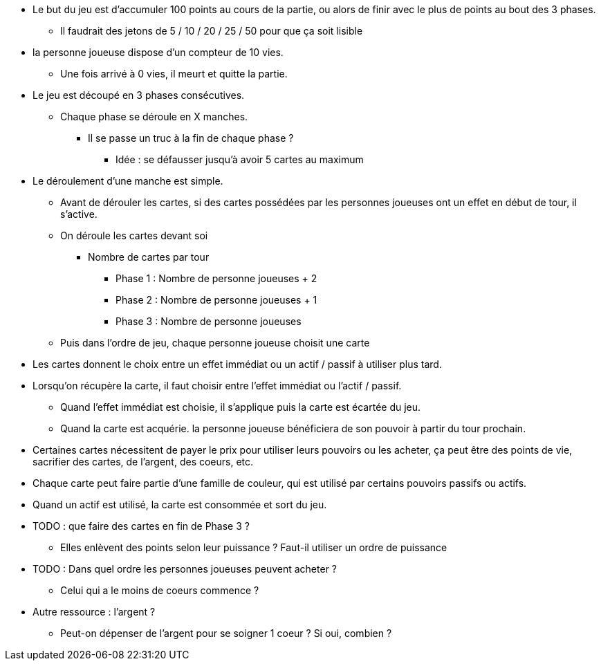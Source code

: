 * Le but du jeu est d'accumuler 100 points au cours de la partie, ou alors de finir avec le plus de points au bout des 3 phases.
** Il faudrait des jetons de 5 / 10 / 20 / 25 / 50 pour que ça soit lisible
* la personne joueuse dispose d'un compteur de 10 vies.
** Une fois arrivé à 0 vies, il meurt et quitte la partie.

* Le jeu est découpé en 3 phases consécutives.
** Chaque phase se déroule en X manches.
*** Il se passe un truc à la fin de chaque phase ?
**** Idée : se défausser jusqu'à avoir 5 cartes au maximum

* Le déroulement d'une manche est simple.
** Avant de dérouler les cartes, si des cartes possédées par les personnes joueuses ont un effet en début de tour, il s'active.
** On déroule les cartes devant soi
*** Nombre de cartes par tour
**** Phase 1 : Nombre de personne joueuses + 2
**** Phase 2 : Nombre de personne joueuses + 1
**** Phase 3 : Nombre de personne joueuses
** Puis dans l'ordre de jeu, chaque personne joueuse choisit une carte

* Les cartes donnent le choix entre un effet immédiat ou un actif / passif à utiliser plus tard.
* Lorsqu'on récupère la carte, il faut choisir entre l'effet immédiat ou l'actif / passif.
** Quand l'effet immédiat est choisie, il s'applique puis la carte est écartée du jeu.
** Quand la carte est acquérie. la personne joueuse bénéficiera de son pouvoir à partir du tour prochain.
* Certaines cartes nécessitent de payer le prix pour utiliser leurs pouvoirs ou les acheter, ça peut être des points de vie, sacrifier des cartes, de l'argent, des coeurs, etc.
* Chaque carte peut faire partie d'une famille de couleur, qui est utilisé par certains pouvoirs passifs ou actifs.
* Quand un actif est utilisé, la carte est consommée et sort du jeu.
* TODO : que faire des cartes en fin de Phase 3 ?
** Elles enlèvent des points selon leur puissance ? Faut-il utiliser un ordre de puissance

* TODO : Dans quel ordre les personnes joueuses peuvent acheter ?
** Celui qui a le moins de coeurs commence ?


* Autre ressource : l'argent ?
** Peut-on dépenser de l'argent pour se soigner 1 coeur ? Si oui, combien ?

